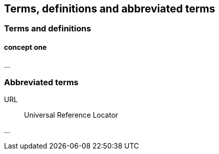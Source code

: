 
[[defs_3]]
== Terms, definitions and abbreviated terms 

=== Terms and definitions

==== concept one

...


=== Abbreviated terms

URL:: Universal Reference Locator

...
